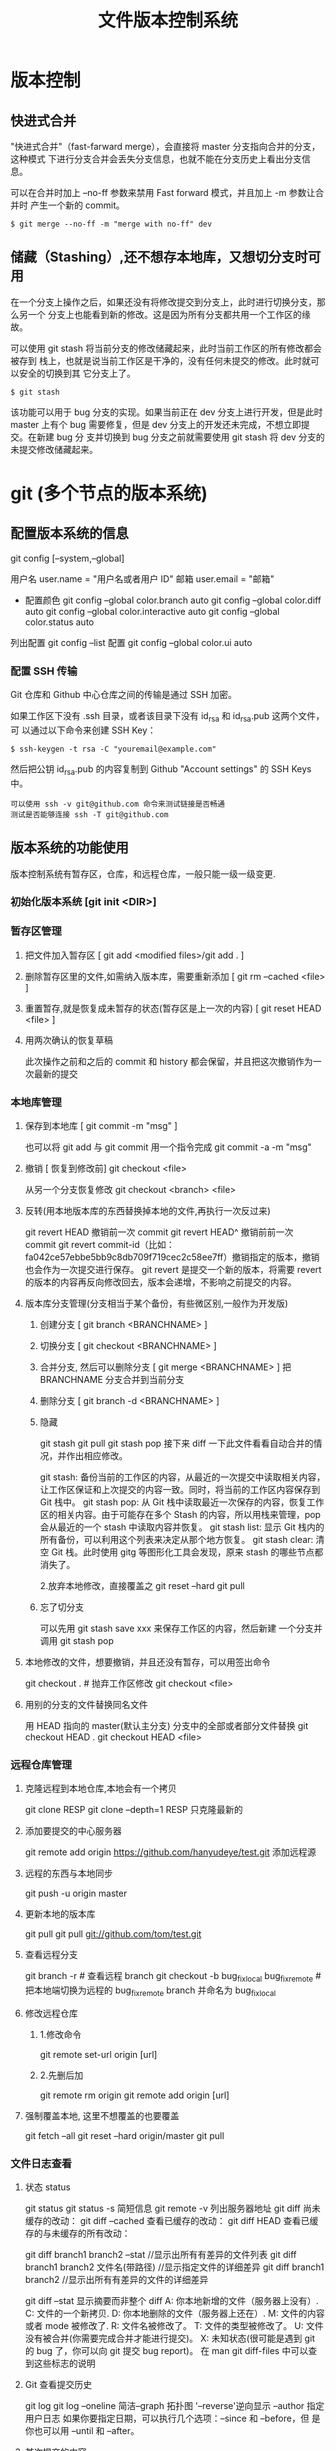 #+TITLE: 文件版本控制系统
#+DESCRIPTION: 对于文件的改动，提供一个追踪文件历史信息的功能，还支持多用户改动，历史记录查询，改动说明。
* 版本控制  
** 快进式合并
   "快进式合并"（fast-farward merge），会直接将 master 分支指向合并的分支，这种模式
   下进行分支合并会丢失分支信息，也就不能在分支历史上看出分支信息。

   可以在合并时加上 --no-ff 参数来禁用 Fast forward 模式，并且加上 -m 参数让合并时
   产生一个新的 commit。
  
   #+begin_src shell
     $ git merge --no-ff -m "merge with no-ff" dev
   #+end_src
** 储藏（Stashing）,还不想存本地库，又想切分支时可用
   在一个分支上操作之后，如果还没有将修改提交到分支上，此时进行切换分支，那么另一个
   分支上也能看到新的修改。这是因为所有分支都共用一个工作区的缘故。

   可以使用 git stash 将当前分支的修改储藏起来，此时当前工作区的所有修改都会被存到
   栈上，也就是说当前工作区是干净的，没有任何未提交的修改。此时就可以安全的切换到其
   它分支上了。
#+begin_src shell
  $ git stash
#+end_src

该功能可以用于 bug 分支的实现。如果当前正在 dev 分支上进行开发，但是此时 master
上有个 bug 需要修复，但是 dev 分支上的开发还未完成，不想立即提交。在新建 bug 分
支并切换到 bug 分支之前就需要使用 git stash 将 dev 分支的未提交修改储藏起来。
* git (多个节点的版本系统)
** 配置版本系统的信息
   git config [--system,--global]
   
   用户名 user.name = "用户名或者用户 ID"
   邮箱 user.email = "邮箱"
   
   - 配置颜色
      git config --global color.branch auto
      git config --global color.diff auto
      git config --global color.interactive auto
      git config --global color.status auto



   列出配置 git config --list
   配置 git config --global color.ui auto
   
*** 配置 SSH 传输
       Git 仓库和 Github 中心仓库之间的传输是通过 SSH 加密。

       如果工作区下没有 .ssh 目录，或者该目录下没有 id_rsa 和 id_rsa.pub 这两个文件，可
       以通过以下命令来创建 SSH Key：
       #+begin_src shell
         $ ssh-keygen -t rsa -C "youremail@example.com"
       #+end_src

       然后把公钥 id_rsa.pub 的内容复制到 Github "Account settings" 的 SSH Keys 中。
       : 可以使用 ssh -v git@github.com 命令来测试链接是否畅通
       : 测试是否能够连接 ssh -T git@github.com

** 版本系统的功能使用
   版本控制系统有暂存区，仓库，和远程仓库，一般只能一级一级变更.
   
*** 初始化版本系统 [git init <DIR>]
*** 暂存区管理
**** 把文件加入暂存区 [ git add <modified files>/git add . ]
**** 删除暂存区里的文件,如需纳入版本库，需要重新添加 [ git rm --cached <file> ]  
**** 重置暂存,就是恢复成未暂存的状态(暂存区是上一次的内容) [ git reset HEAD <file> ]
**** 用两次确认的恢复草稿
     此次操作之前和之后的 commit 和 history 都会保留，并且把这次撤销作为一次最新的提交
*** 本地库管理
**** 保存到本地库 [ git commit -m "msg" ]
     也可以将 git add 与 git commit 用一个指令完成
     git commit -a -m "msg"
**** 撤销 [ 恢复到修改前] git checkout <file>
     从另一个分支恢复修改 git checkout <branch>  <file>
**** 反转(用本地版本库的东西替换掉本地的文件,再执行一次反过来)
     git revert HEAD                  撤销前一次 commit
     git revert HEAD^               撤销前前一次 commit
     git revert commit-id（比如：fa042ce57ebbe5bb9c8db709f719cec2c58ee7ff）撤销指定的版本，撤销也会作为一次提交进行保存。
     git revert 是提交一个新的版本，将需要 revert 的版本的内容再反向修改回去，版本会递增，不影响之前提交的内容。
**** 版本库分支管理(分支相当于某个备份，有些微区别,一般作为开发版)
***** 创建分支 [ git branch <BRANCHNAME> ]
***** 切换分支 [ git checkout <BRANCHNAME> ]
***** 合并分支, 然后可以删除分支 [ git merge <BRANCHNAME> ] 把 BRANCHNAME 分支合并到当前分支
***** 删除分支 [ git branch -d <BRANCHNAME> ]
***** 隐藏
      git stash
      git pull
      git stash pop
      接下来 diff 一下此文件看看自动合并的情况，并作出相应修改。

      git stash: 备份当前的工作区的内容，从最近的一次提交中读取相关内容，让工作区保证和上次提交的内容一致。同时，将当前的工作区内容保存到 Git 栈中。
      git stash pop: 从 Git 栈中读取最近一次保存的内容，恢复工作区的相关内容。由于可能存在多个 Stash 的内容，所以用栈来管理，pop 会从最近的一个 stash 中读取内容并恢复。
      git stash list: 显示 Git 栈内的所有备份，可以利用这个列表来决定从那个地方恢复。
      git stash clear: 清空 Git 栈。此时使用 gitg 等图形化工具会发现，原来 stash 的哪些节点都消失了。
     
      2.放弃本地修改，直接覆盖之
      git reset --hard
      git pull

***** 忘了切分支
      可以先用 git stash save xxx 来保存工作区的内容，然后新建 一个分支并调用 git stash pop
**** 本地修改的文件，想要撤销，并且还没有暂存，可以用签出命令
     git checkout . # 抛弃工作区修改
     git checkout <file>
**** 用别的分支的文件替换同名文件
     用 HEAD 指向的 master(默认主分支) 分支中的全部或者部分文件替换
     git checkout HEAD .
     git checkout HEAD <file>
*** 远程仓库管理
**** 克隆远程到本地仓库,本地会有一个拷贝
     git clone RESP
     git clone --depth=1 RESP 只克隆最新的
**** 添加要提交的中心服务器
     git remote add origin https://github.com/hanyudeye/test.git 添加远程源 
**** 远程的东西与本地同步
     git push -u origin master
**** 更新本地的版本库
     git pull
     git pull git://github.com/tom/test.git
**** 查看远程分支
     git branch -r # 查看远程 branch
     git checkout -b bug_fix_local bug_fix_remote #把本地端切换为远程的 bug_fix_remote branch 并命名为 bug_fix_local
**** 修改远程仓库 
***** 1.修改命令
     git remote  set-url origin [url]
***** 2.先删后加
     git remote rm origin
     git remote add origin [url]
**** 强制覆盖本地, 这里不想覆盖的也要覆盖
     git fetch --all
     git reset --hard origin/master
     git pull
*** 文件日志查看
**** 状态 status   
     git status
     git status -s 简短信息
     git remote -v 列出服务器地址
     git diff   尚未缓存的改动：
     git diff --cached   查看已缓存的改动：
     git diff HEAD  查看已缓存的与未缓存的所有改动：
   
     git diff branch1 branch2 --stat   //显示出所有有差异的文件列表
     git diff branch1 branch2 文件名(带路径)   //显示指定文件的详细差异
     git diff branch1 branch2                   //显示出所有有差异的文件的详细差异

     git diff --stat   显示摘要而非整个 diff
     A: 你本地新增的文件（服务器上没有）.
     C: 文件的一个新拷贝.
     D: 你本地删除的文件（服务器上还在）.
     M: 文件的内容或者 mode 被修改了.
     R: 文件名被修改了。
     T: 文件的类型被修改了。
     U: 文件没有被合并(你需要完成合并才能进行提交)。
     X: 未知状态(很可能是遇到 git 的 bug 了，你可以向 git 提交 bug report)。
     在 man git diff-files 中可以查到这些标志的说明
**** Git 查看提交历史
     git log
     git log --oneline 简洁--graph 拓扑图 '--reverse'逆向显示
     --author 指定用户日志
     如果你要指定日期，可以执行几个选项：--since 和 --before，但
     是你也可以用 --until 和 --after。
**** 某次提交的内容 
     git show # 显示某次提交的内容 git show $id
*** 添加标记[tag]
    定义版本 git tag 1.0  [branch]
*** 把分支合并到 master 分支
    git checkout master 
    git rebase  [developversion]
    git brancd -d [developversion] 删除[developversion]分支
** gitignore 忽略文件
   以斜杠“/”开头表示目录； 
   以星号“*”通配多个字符；
   以问号“?”通配单个字符
   以方括号“[]”包含单个字符的匹配列表；
   以叹号“!”表示不忽略(跟踪)匹配到的文件或目录；
   规则：/fd1/*
   说明：忽略根目录下的 /fd1/ 目录的全部内容；根目录指项目的的根目录
** Git 常用命令
   在当前目录新建一个 Git 代码库
   git init

   新建一个目录，将其初始化为 Git 代码库
   git init [project-name]

   下载一个项目和它的整个代码历史
   git clone [url]

   显示当前的 Git 配置
   git config --list

   编辑 Git 配置文件
   git config -e [--global]
   
   设置提交代码时的用户信息
   git config [--global] user.name "[name]"
   git config [--global] user.email "[email address]"
   

   添加指定文件到暂存区
   git add [file1] [file2] ...

   添加指定目录到暂存区，包括子目录
   git add [dir]

   添加当前目录的所有文件到暂存区
   git add .

   添加每个变化前，都会要求确认
   对于同一个文件的多处变化，可以实现分次提交
   git add -p

   删除工作区文件，并且将这次删除放入暂存区
   git rm [file1] [file2] ...

   停止追踪指定文件，但该文件会保留在工作区
   git rm --cached [file]

   改名文件，并且将这个改名放入暂存区
   git mv [file-original] [file-renamed]

   提交暂存区到仓库区
   git commit -m [message]

   提交暂存区的指定文件到仓库区
   git commit [file1] [file2] ... -m [message]

   提交工作区自上次 commit 之后的变化，直接到仓库区
   git commit -a

   提交时显示所有 diff 信息
   git commit -v

   使用一次新的 commit，替代上一次提交
   如果代码没有任何新变化，则用来改写上一次 commit 的提交信息
   git commit --amend -m [message]

   重做上一次 commit，并包括指定文件的新变化
   git commit --amend [file1] [file2] ...

   列出所有本地分支
   git branch

   列出所有远程分支
   git branch -r

   列出所有本地分支和远程分支
   git branch -a

   新建一个分支，但依然停留在当前分支
   git branch [branch-name]

   新建一个分支，并切换到该分支
   git checkout -b [branch]

 新建一个分支，指向指定 commit
 git branch [branch] [commit]

 新建一个分支，与指定的远程分支建立追踪关系
 git branch --track [branch] [remote-branch]

 切换到指定分支，并更新工作区
 git checkout [branch-name]

 切换到上一个分支
 git checkout -

 建立追踪关系，在现有分支与指定的远程分支之间
 git branch --set-upstream [branch] [remote-branch]

 合并指定分支到当前分支
 git merge [branch]

 选择一个 commit，合并进当前分支
 git cherry-pick [commit]

 删除分支
 git branch -d [branch-name]

 删除远程分支
 git push origin --delete [branch-name]
 git branch -dr [remote/branch]

 列出所有 tag
 git tag

 新建一个 tag 在当前 commit
 git tag [tag]

 新建一个 tag 在指定 commit
 git tag [tag] [commit]

 删除本地 tag
 git tag -d [tag]

 删除远程 tag
 git push origin :refs/tags/[tagName]

 查看 tag 信息
 git show [tag]

 提交指定 tag
 git push [remote] [tag]

 提交所有 tag
 git push [remote] --tags

 新建一个分支，指向某个 tag
 git checkout -b [branch] [tag]

 显示有变更的文件
 git status

 显示当前分支的版本历史
 git log

 显示 commit 历史，以及每次 commit 发生变更的文件
 git log --stat

 搜索提交历史，根据关键词
 git log -S [keyword]

 显示某个 commit 之后的所有变动，每个 commit 占据一行
 git log [tag] HEAD --pretty=format:%s

 显示某个 commit 之后的所有变动，其"提交说明"必须符合搜索条件
 git log [tag] HEAD --grep feature

 显示某个文件的版本历史，包括文件改名
 git log --follow [file]
 git whatchanged [file]

 显示指定文件相关的每一次 diff
 git log -p [file]

 显示过去 5 次提交
 git log -5 --pretty --oneline

 显示所有提交过的用户，按提交次数排序
 git shortlog -sn

 显示指定文件是什么人在什么时间修改过
 git blame [file]

 显示暂存区和工作区的差异
 git diff

 显示暂存区和上一个 commit 的差异
 git diff --cached [file]

 显示工作区与当前分支最新 commit 之间的差异
 git diff HEAD

 显示两次提交之间的差异
 git diff [first-branch]...[second-branch]

 显示今天你写了多少行代码
 git diff --shortstat "@{0 day ago}"

 显示某次提交的元数据和内容变化
 git show [commit]

 显示某次提交发生变化的文件
 git show --name-only [commit]

 显示某次提交时，某个文件的内容
 git show [commit]:[filename]

 显示当前分支的最近几次提交
 git reflog
程同步
 下载远程仓库的所有变动
 git fetch [remote]

 显示所有远程仓库
 git remote -v

 显示某个远程仓库的信息
 git remote show [remote]

 增加一个新的远程仓库，并命名
 git remote add [shortname] [url]

 取回远程仓库的变化，并与本地分支合并
 git pull [remote] [branch]

 上传本地指定分支到远程仓库
 git push [remote] [branch]

 强行推送当前分支到远程仓库，即使有冲突
 git push [remote] --force

 推送所有分支到远程仓库
 git push [remote] --all
销
 恢复暂存区的指定文件到工作区
 git checkout [file]

 恢复某个 commit 的指定文件到暂存区和工作区
 git checkout [commit] [file]

 恢复暂存区的所有文件到工作区
 git checkout .

 重置暂存区的指定文件，与上一次 commit 保持一致，但工作区不变
 git reset [file]

 重置暂存区与工作区，与上一次 commit 保持一致
 git reset --hard

 重置当前分支的指针为指定 commit，同时重置暂存区，但工作区不变
 git reset [commit]

 重置当前分支的 HEAD 为指定 commit，同时重置暂存区和工作区，与指定 commit 一致
 git reset --hard [commit]

 重置当前 HEAD 为指定 commit，但保持暂存区和工作区不变
 git reset --keep [commit]

 新建一个 commit，用来撤销指定 commit
 后者的所有变化都将被前者抵消，并且应用到当前分支
 git revert [commit]

时将未提交的变化移除，稍后再移入
 git stash
 git stash pop
他
 生成一个可供发布的压缩包
 git archive
** 帮助 
   git help <command>
** 日志 [git log]
* svn
** svn 重新验证证书 ->会在用户名和密码错误的情况下重新验证 
   Error:  “Server certificate verification failed: issuer is not trusted”
   
   使用终端执行如下命令：svn list https://your.repository.url 接下来选择对应的
   （临时）/（永久）即可。
** 功能
   查看修改的文件记录
   svn cat -- 显示特定版本的某文件内容。
   svn list -- 显示一个目录或某一版本存在的文件列表。
   svn log -- 显示 svn 的版本 log，含作者、日期、路径等。
   svn diff -- 显示特定修改的行级详细信息。

   list 示例：

   svn list http://svn.test.com/svn     #查看目录中的文件。
   svn list -v http://svn.test.com/svn  #查看详细的目录的信息(修订人,版本号,文件大小等)。
   svn list [-v]                        #查看当前当前工作拷贝的版本库 URL。
   cat 示例：

   svn cat -r 4 test.c     #查看版本 4 中的文件 test.c 的内容,不进行比较。
   diff 示例：

   svn diff               #什么都不加，会坚持本地代码和缓存在本地.svn 目录下的信息的不同;信息太多，没啥用处。
   svn diff -r 3          #比较你的本地代码和版本号为 3 的所有文件的不同。
   svn diff -r 3 text.c   #比较你的本地代码和版本号为 3 的 text.c 文件的不同。
   svn diff -r 5:6        #比较版本 5 和版本 6 之间所有文件的不同。
   svn diff -r 5:6 text.c #比较版本 5 和版本 6 之间的 text.c 文件的变化。
   svn diff -c 6 test.c    #比较版本 5 和版本 6 之间的 text.c 文件的变化。
   log 示例：

   svn log         #什么都不加会显示所有版本 commit 的日志信息:版本、作者、日期、comment。
   svn log -r 4:20 #只看版本 4 到版本 20 的日志信息，顺序显示。
   svn log -r 20:5 #显示版本 20 到 4 之间的日志信息，逆序显示。
   svn log test.c  #查看文件 test.c 的日志修改信息。
   svn log -r 8 -v #显示版本 8 的详细修改日志，包括修改的所有文件列表信息。
   svn log -r 8 -v -q   #显示版本 8 的详细提交日志，不包括 comment。
   svn log -v -r 88:866 #显示从版本 88 到版本 866 之间，当前代码目录下所有变更的详细信息 。
   svn log -v dir  #查看目录的日志修改信息,需要加 v。
   svn log http://foo.com/svn/trunk/code/  #显示代码目录的日志信息。
   常用命令

   svn add file|dir -- 添加文件或整个目录
   svn checkout -- 获取 svn 代码
   svn commit  -- 提交本地修改代码
   svn status    -- 查看本地修改代码情况：修改的或本地独有的文件详细信息
   svn merge   -- 合并 svn 和本地代码
   svn revert   -- 撤销本地修改代码
   svn resolve -- 合并冲突代码

   svn help [command] -- 查看 svn 帮助，或特定命令帮助
   svn diff 个性化定制
   svn 配置文件: ~/.subversion/config

   修改~/.subversion/config，找到如下配置行：

   # diff-cmd = diff_program (diff, gdiff, etc.)
   将上面那个脚本的路径添加进去就行，修改为

   diff-cmd = /usr/local/bin/diffwrap.sh  #绝对路径
   这样 svn diff 命令就会默认使用 vimdiff 比较文件。

   diffwrap.sh 文件
   #! /bin/bash

   # for svn diff: 修改~/.subversion/config，找到如下配置行：
   # diff-cmd = diff_program (diff, gdiff, etc.)
   # diff-cmd = ~/bin/diffwrap.sh

   # 参数大于 5 时，去掉前 5 个参数；参数小于 5，失败，什么也不做
   shift 5

   # 使用 vimdiff 比较
   vimdiff "$@"

